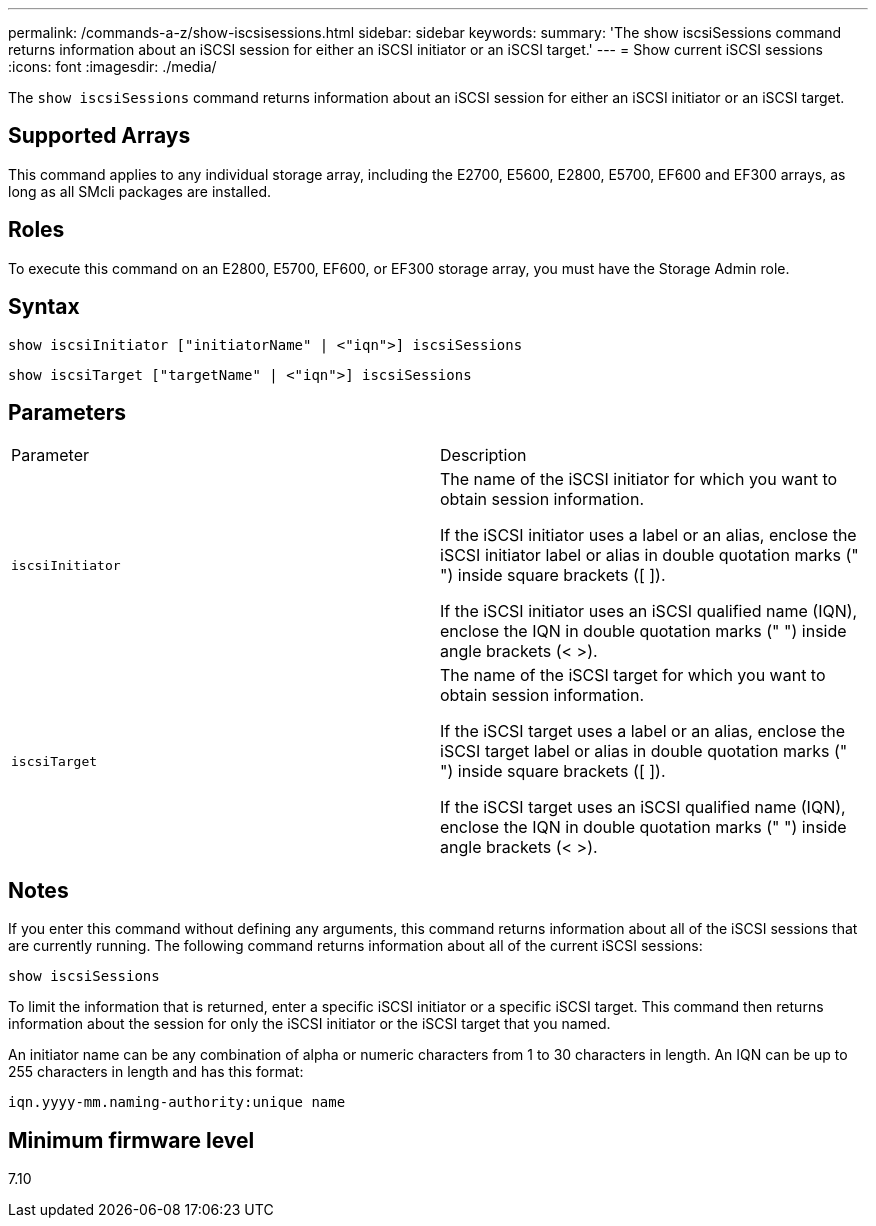 ---
permalink: /commands-a-z/show-iscsisessions.html
sidebar: sidebar
keywords: 
summary: 'The show iscsiSessions command returns information about an iSCSI session for either an iSCSI initiator or an iSCSI target.'
---
= Show current iSCSI sessions
:icons: font
:imagesdir: ./media/

[.lead]
The `show iscsiSessions` command returns information about an iSCSI session for either an iSCSI initiator or an iSCSI target.

== Supported Arrays

This command applies to any individual storage array, including the E2700, E5600, E2800, E5700, EF600 and EF300 arrays, as long as all SMcli packages are installed.

== Roles

To execute this command on an E2800, E5700, EF600, or EF300 storage array, you must have the Storage Admin role.

== Syntax

----
show iscsiInitiator ["initiatorName" | <"iqn">] iscsiSessions
----

----
show iscsiTarget ["targetName" | <"iqn">] iscsiSessions
----

== Parameters

|===
| Parameter| Description
a|
`iscsiInitiator`
a|
The name of the iSCSI initiator for which you want to obtain session information.

If the iSCSI initiator uses a label or an alias, enclose the iSCSI initiator label or alias in double quotation marks (" ") inside square brackets ([ ]).

If the iSCSI initiator uses an iSCSI qualified name (IQN), enclose the IQN in double quotation marks (" ") inside angle brackets (< >).

a|
`iscsiTarget`
a|
The name of the iSCSI target for which you want to obtain session information.

If the iSCSI target uses a label or an alias, enclose the iSCSI target label or alias in double quotation marks (" ") inside square brackets ([ ]).

If the iSCSI target uses an iSCSI qualified name (IQN), enclose the IQN in double quotation marks (" ") inside angle brackets (< >).

|===

== Notes

If you enter this command without defining any arguments, this command returns information about all of the iSCSI sessions that are currently running. The following command returns information about all of the current iSCSI sessions:

----
show iscsiSessions
----

To limit the information that is returned, enter a specific iSCSI initiator or a specific iSCSI target. This command then returns information about the session for only the iSCSI initiator or the iSCSI target that you named.

An initiator name can be any combination of alpha or numeric characters from 1 to 30 characters in length. An IQN can be up to 255 characters in length and has this format:

----
iqn.yyyy-mm.naming-authority:unique name
----

== Minimum firmware level

7.10
